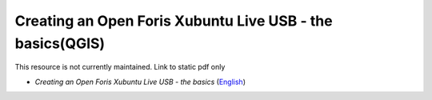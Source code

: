 ===========================================================================================
**Creating an Open Foris Xubuntu Live USB - the basics(QGIS)**
===========================================================================================

This resource is not currently maintained. Link to static pdf only

-  *Creating an Open Foris Xubuntu Live USB - the basics* (`English <https://github.com/corinnar/GIS_tutorials/blob/main/docs/source/media/materials/pdfs/1_CreatingAnOpenForisLiveUSB_v1_0%20(439643).pdf>`__)
